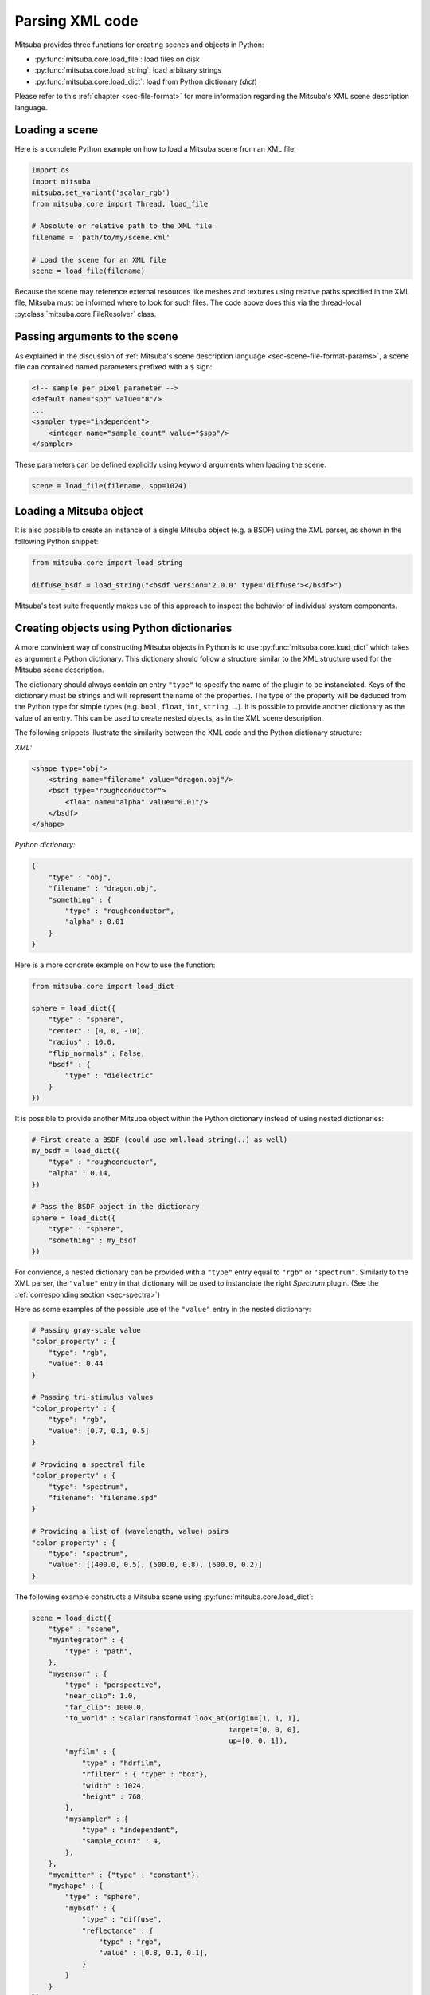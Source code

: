 Parsing XML code
=================

Mitsuba provides three functions for creating scenes and objects in Python:

- :py:func:`mitsuba.core.load_file`: load files on disk
- :py:func:`mitsuba.core.load_string`: load arbitrary strings
- :py:func:`mitsuba.core.load_dict`: load from Python dictionary (`dict`)

Please refer to this :ref:`chapter <sec-file-format>` for more information regarding the Mitsuba's
XML scene description language.

Loading a scene
---------------

Here is a complete Python example on how to load a Mitsuba scene from an XML
file:

.. code-block:: python

    import os
    import mitsuba
    mitsuba.set_variant('scalar_rgb')
    from mitsuba.core import Thread, load_file

    # Absolute or relative path to the XML file
    filename = 'path/to/my/scene.xml'

    # Load the scene for an XML file
    scene = load_file(filename)

Because the scene may reference external resources like meshes and textures
using relative paths specified in the XML file, Mitsuba must be informed where
to look for such files. The code above does this via the thread-local
:py:class:`mitsuba.core.FileResolver` class.


Passing arguments to the scene
------------------------------

As explained in the discussion of :ref:`Mitsuba's scene description language
<sec-scene-file-format-params>`, a scene file can contained named parameters
prefixed with a ``$`` sign:

.. code-block:: xml
    :name: cbox-xml

    <!-- sample per pixel parameter -->
    <default name="spp" value="8"/>
    ...
    <sampler type="independent">
        <integer name="sample_count" value="$spp"/>
    </sampler>

These parameters can be defined explicitly using keyword arguments when loading
the scene.

.. code-block:: python

    scene = load_file(filename, spp=1024)


Loading a Mitsuba object
------------------------

It is also possible to create an instance of a single Mitsuba object (e.g. a BSDF) using
the XML parser, as shown in the following Python snippet:

.. code-block:: python

    from mitsuba.core import load_string

    diffuse_bsdf = load_string("<bsdf version='2.0.0' type='diffuse'></bsdf>")

Mitsuba's test suite frequently makes use of this approach to inspect the
behavior of individual system components.


Creating objects using Python dictionaries
------------------------------------------

A more convinient way of constructing Mitsuba objects in Python is to use
:py:func:`mitsuba.core.load_dict` which takes as argument a Python dictionary. This dictionary
should follow a structure similar to the XML structure used for the Mitsuba scene description.

The dictionary should always contain an entry ``"type"`` to specify the name of the plugin to
be instanciated. Keys of the dictionary must be strings and will represent the name of the
properties. The type of the property will be deduced from the Python type for simple
types (e.g. ``bool``, ``float``, ``int``, ``string``, ...). It is possible to provide another dictionary as
the value of an entry. This can be used to create nested objects, as in the XML scene description.

The following snippets illustrate the similarity between the XML code and the
Python dictionary structure:

*XML:*

.. code-block:: xml

    <shape type="obj">
        <string name="filename" value="dragon.obj"/>
        <bsdf type="roughconductor">
            <float name="alpha" value="0.01"/>
        </bsdf>
    </shape>


*Python dictionary:*

.. code-block:: python

    {
        "type" : "obj",
        "filename" : "dragon.obj",
        "something" : {
            "type" : "roughconductor",
            "alpha" : 0.01
        }
    }

Here is a more concrete example on how to use the function:

.. code-block:: python

    from mitsuba.core import load_dict

    sphere = load_dict({
        "type" : "sphere",
        "center" : [0, 0, -10],
        "radius" : 10.0,
        "flip_normals" : False,
        "bsdf" : {
            "type" : "dielectric"
        }
    })

It is possible to provide another Mitsuba object within the Python dictionary instead of using
nested dictionaries:

.. code-block:: python

    # First create a BSDF (could use xml.load_string(..) as well)
    my_bsdf = load_dict({
        "type" : "roughconductor",
        "alpha" : 0.14,
    })

    # Pass the BSDF object in the dictionary
    sphere = load_dict({
        "type" : "sphere",
        "something" : my_bsdf
    })

For convience, a nested dictionary can be provided with a ``"type"`` entry equal
to ``"rgb"`` or ``"spectrum"``. Similarly to the XML parser, the ``"value"`` entry in that
dictionary will be used to instanciate the right `Spectrum` plugin.
(See the :ref:`corresponding section <sec-spectra>`)

Here as some examples of the possible use of the ``"value"`` entry in the nested dictionary:

.. code-block:: python

    # Passing gray-scale value
    "color_property" : {
        "type": "rgb",
        "value": 0.44
    }

    # Passing tri-stimulus values
    "color_property" : {
        "type": "rgb",
        "value": [0.7, 0.1, 0.5]
    }

    # Providing a spectral file
    "color_property" : {
        "type": "spectrum",
        "filename": "filename.spd"
    }

    # Providing a list of (wavelength, value) pairs
    "color_property" : {
        "type": "spectrum",
        "value": [(400.0, 0.5), (500.0, 0.8), (600.0, 0.2)]
    }

The following example constructs a Mitsuba scene using :py:func:`mitsuba.core.load_dict`:

.. code-block:: python

    scene = load_dict({
        "type" : "scene",
        "myintegrator" : {
            "type" : "path",
        },
        "mysensor" : {
            "type" : "perspective",
            "near_clip": 1.0,
            "far_clip": 1000.0,
            "to_world" : ScalarTransform4f.look_at(origin=[1, 1, 1],
                                                   target=[0, 0, 0],
                                                   up=[0, 0, 1]),
            "myfilm" : {
                "type" : "hdrfilm",
                "rfilter" : { "type" : "box"},
                "width" : 1024,
                "height" : 768,
            },
            "mysampler" : {
                "type" : "independent",
                "sample_count" : 4,
            },
        },
        "myemitter" : {"type" : "constant"},
        "myshape" : {
            "type" : "sphere",
            "mybsdf" : {
                "type" : "diffuse",
                "reflectance" : {
                    "type" : "rgb",
                    "value" : [0.8, 0.1, 0.1],
                }
            }
        }
    })

As in the XML scene description, it is possible to reference other objects in the `dict`, as
long as those a declared before the reference takes place in the dictionary. For this purpose,
you can specify a nested dictionary with ``"type":"ref"`` and an ``"id"`` entry. Objects can be
referenced using their ``key`` in the dictionary. It is also possible to reference an
object using it's ``id`` if one was defined.

.. code-block:: python

    {
        "type" : "scene",
        # this BSDF can be referenced using its key "bsdf_id_0"
        "bsdf_key_0" : {
            "type" : "roughconductor"
        },

        "shape_0" : {
            "type" : "sphere",
            "mybsdf" : {
                "type" : "ref",
                "id" : "bsdf_key_0"
            }
        }

        # this BSDF can be referenced using its key "bsdf_key_1" or its id "bsdf_id_1"
        "bsdf_key_1" : {
            "type" : "roughconductor",
            "id" : "bsdf_id_1"
        },

        "shape_2" : {
            "type" : "sphere",
            "mybsdf" : {
                "type" : "ref",
                "id" : "bsdf_id_1"
            }
        },

        "shape_3" : {
            "type" : "sphere",
            "mybsdf" : {
                "type" : "ref",
                "id" : "bsdf_key_1"
            }
        }
    }